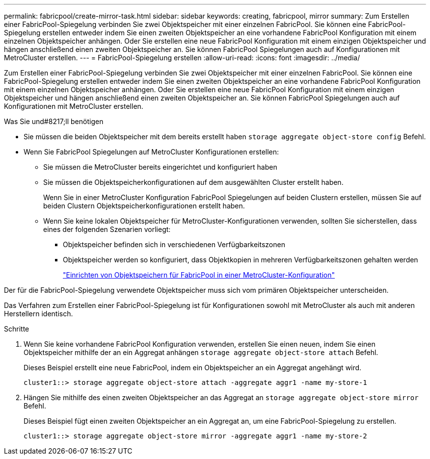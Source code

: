 ---
permalink: fabricpool/create-mirror-task.html 
sidebar: sidebar 
keywords: creating, fabricpool, mirror 
summary: Zum Erstellen einer FabricPool-Spiegelung verbinden Sie zwei Objektspeicher mit einer einzelnen FabricPool. Sie können eine FabricPool-Spiegelung erstellen entweder indem Sie einen zweiten Objektspeicher an eine vorhandene FabricPool Konfiguration mit einem einzelnen Objektspeicher anhängen. Oder Sie erstellen eine neue FabricPool Konfiguration mit einem einzigen Objektspeicher und hängen anschließend einen zweiten Objektspeicher an. Sie können FabricPool Spiegelungen auch auf Konfigurationen mit MetroCluster erstellen. 
---
= FabricPool-Spiegelung erstellen
:allow-uri-read: 
:icons: font
:imagesdir: ../media/


[role="lead"]
Zum Erstellen einer FabricPool-Spiegelung verbinden Sie zwei Objektspeicher mit einer einzelnen FabricPool. Sie können eine FabricPool-Spiegelung erstellen entweder indem Sie einen zweiten Objektspeicher an eine vorhandene FabricPool Konfiguration mit einem einzelnen Objektspeicher anhängen. Oder Sie erstellen eine neue FabricPool Konfiguration mit einem einzigen Objektspeicher und hängen anschließend einen zweiten Objektspeicher an. Sie können FabricPool Spiegelungen auch auf Konfigurationen mit MetroCluster erstellen.

.Was Sie und#8217;ll benötigen
* Sie müssen die beiden Objektspeicher mit dem bereits erstellt haben `storage aggregate object-store config` Befehl.
* Wenn Sie FabricPool Spiegelungen auf MetroCluster Konfigurationen erstellen:
+
** Sie müssen die MetroCluster bereits eingerichtet und konfiguriert haben
** Sie müssen die Objektspeicherkonfigurationen auf dem ausgewählten Cluster erstellt haben.
+
Wenn Sie in einer MetroCluster Konfiguration FabricPool Spiegelungen auf beiden Clustern erstellen, müssen Sie auf beiden Clustern Objektspeicherkonfigurationen erstellt haben.

** Wenn Sie keine lokalen Objektspeicher für MetroCluster-Konfigurationen verwenden, sollten Sie sicherstellen, dass eines der folgenden Szenarien vorliegt:
+
*** Objektspeicher befinden sich in verschiedenen Verfügbarkeitszonen
*** Objektspeicher werden so konfiguriert, dass Objektkopien in mehreren Verfügbarkeitszonen gehalten werden
+
link:setup-object-stores-mcc-task.html["Einrichten von Objektspeichern für FabricPool in einer MetroCluster-Konfiguration"]







Der für die FabricPool-Spiegelung verwendete Objektspeicher muss sich vom primären Objektspeicher unterscheiden.

Das Verfahren zum Erstellen einer FabricPool-Spiegelung ist für Konfigurationen sowohl mit MetroCluster als auch mit anderen Herstellern identisch.

.Schritte
. Wenn Sie keine vorhandene FabricPool Konfiguration verwenden, erstellen Sie einen neuen, indem Sie einen Objektspeicher mithilfe der an ein Aggregat anhängen `storage aggregate object-store attach` Befehl.
+
Dieses Beispiel erstellt eine neue FabricPool, indem ein Objektspeicher an ein Aggregat angehängt wird.

+
[listing]
----
cluster1::> storage aggregate object-store attach -aggregate aggr1 -name my-store-1
----
. Hängen Sie mithilfe des einen zweiten Objektspeicher an das Aggregat an `storage aggregate object-store mirror` Befehl.
+
Dieses Beispiel fügt einen zweiten Objektspeicher an ein Aggregat an, um eine FabricPool-Spiegelung zu erstellen.

+
[listing]
----
cluster1::> storage aggregate object-store mirror -aggregate aggr1 -name my-store-2
----


